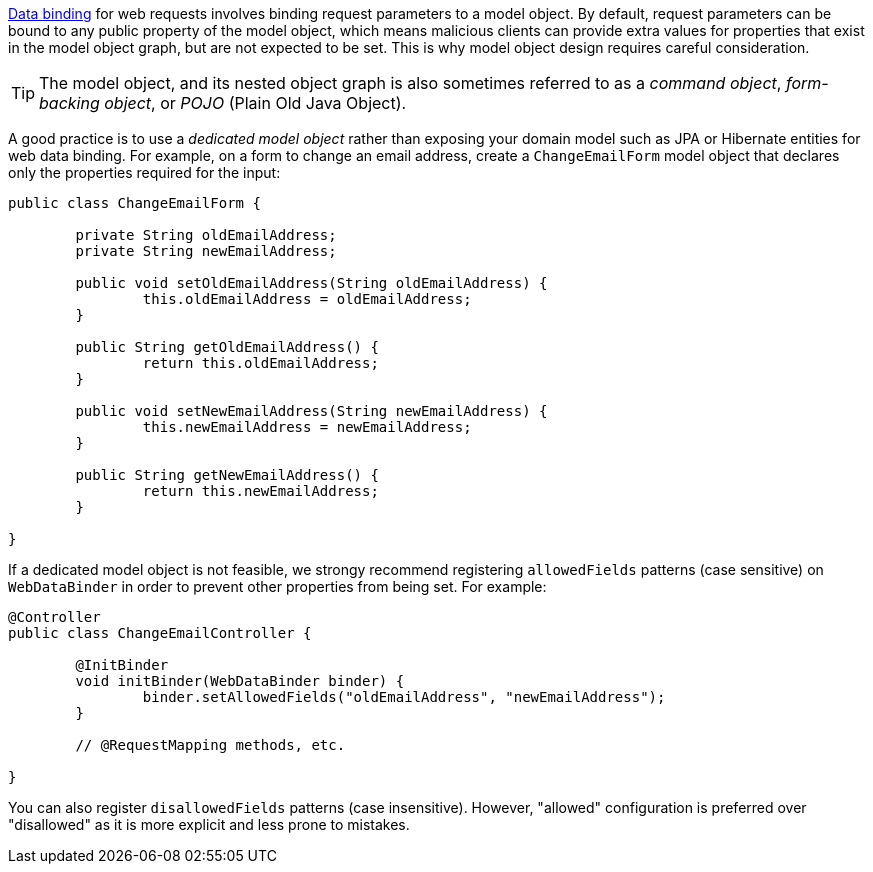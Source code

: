 xref:core/validation/beans-beans.adoc#beans-binding[Data binding] for web requests involves
binding request parameters to a model object. By default, request parameters can be bound
to any public property of the model object, which means malicious clients can provide
extra values for properties that exist in the model object graph, but are not expected to
be set. This is why model object design requires careful consideration.

TIP: The model object, and its nested object graph is also sometimes referred to as a
_command object_, _form-backing object_, or _POJO_ (Plain Old Java Object).

A good practice is to use a _dedicated model object_ rather than exposing your domain
model such as JPA or Hibernate entities for web data binding. For example, on a form to
change an email address, create a `ChangeEmailForm` model object that declares only
the properties required for the input:

[source,java,indent=0,subs="verbatim,quotes"]
----
	public class ChangeEmailForm {

		private String oldEmailAddress;
		private String newEmailAddress;

		public void setOldEmailAddress(String oldEmailAddress) {
			this.oldEmailAddress = oldEmailAddress;
		}

		public String getOldEmailAddress() {
			return this.oldEmailAddress;
		}

		public void setNewEmailAddress(String newEmailAddress) {
			this.newEmailAddress = newEmailAddress;
		}

		public String getNewEmailAddress() {
			return this.newEmailAddress;
		}

	}
----

If a dedicated model object is not feasible, we strongy recommend registering
`allowedFields` patterns (case sensitive) on `WebDataBinder` in order to prevent other
properties from being set. For example:

[source,java,indent=0,subs="verbatim,quotes"]
----
	@Controller
	public class ChangeEmailController {

		@InitBinder
		void initBinder(WebDataBinder binder) {
			binder.setAllowedFields("oldEmailAddress", "newEmailAddress");
		}

		// @RequestMapping methods, etc.

	}
----

You can also register `disallowedFields`  patterns (case insensitive). However,
"allowed" configuration is preferred over "disallowed" as it is more explicit and less
prone to mistakes.

